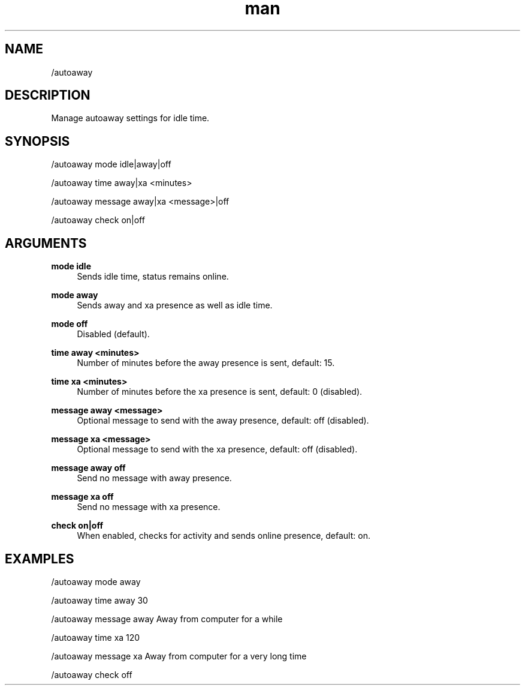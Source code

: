 .TH man 1 "2021-07-14" "0.10.0" "Profanity XMPP client"

.SH NAME
/autoaway

.SH DESCRIPTION
Manage autoaway settings for idle time.

.SH SYNOPSIS
/autoaway mode idle|away|off

.LP
/autoaway time away|xa <minutes>

.LP
/autoaway message away|xa <message>|off

.LP
/autoaway check on|off

.LP

.SH ARGUMENTS
.PP
\fBmode idle\fR
.RS 4
Sends idle time, status remains online.
.RE
.PP
\fBmode away\fR
.RS 4
Sends away and xa presence as well as idle time.
.RE
.PP
\fBmode off\fR
.RS 4
Disabled (default).
.RE
.PP
\fBtime away <minutes>\fR
.RS 4
Number of minutes before the away presence is sent, default: 15.
.RE
.PP
\fBtime xa <minutes>\fR
.RS 4
Number of minutes before the xa presence is sent, default: 0 (disabled).
.RE
.PP
\fBmessage away <message>\fR
.RS 4
Optional message to send with the away presence, default: off (disabled).
.RE
.PP
\fBmessage xa <message>\fR
.RS 4
Optional message to send with the xa presence, default: off (disabled).
.RE
.PP
\fBmessage away off\fR
.RS 4
Send no message with away presence.
.RE
.PP
\fBmessage xa off\fR
.RS 4
Send no message with xa presence.
.RE
.PP
\fBcheck on|off\fR
.RS 4
When enabled, checks for activity and sends online presence, default: on.
.RE

.SH EXAMPLES
/autoaway mode away

.LP
/autoaway time away 30

.LP
/autoaway message away Away from computer for a while

.LP
/autoaway time xa 120

.LP
/autoaway message xa Away from computer for a very long time

.LP
/autoaway check off

.LP

